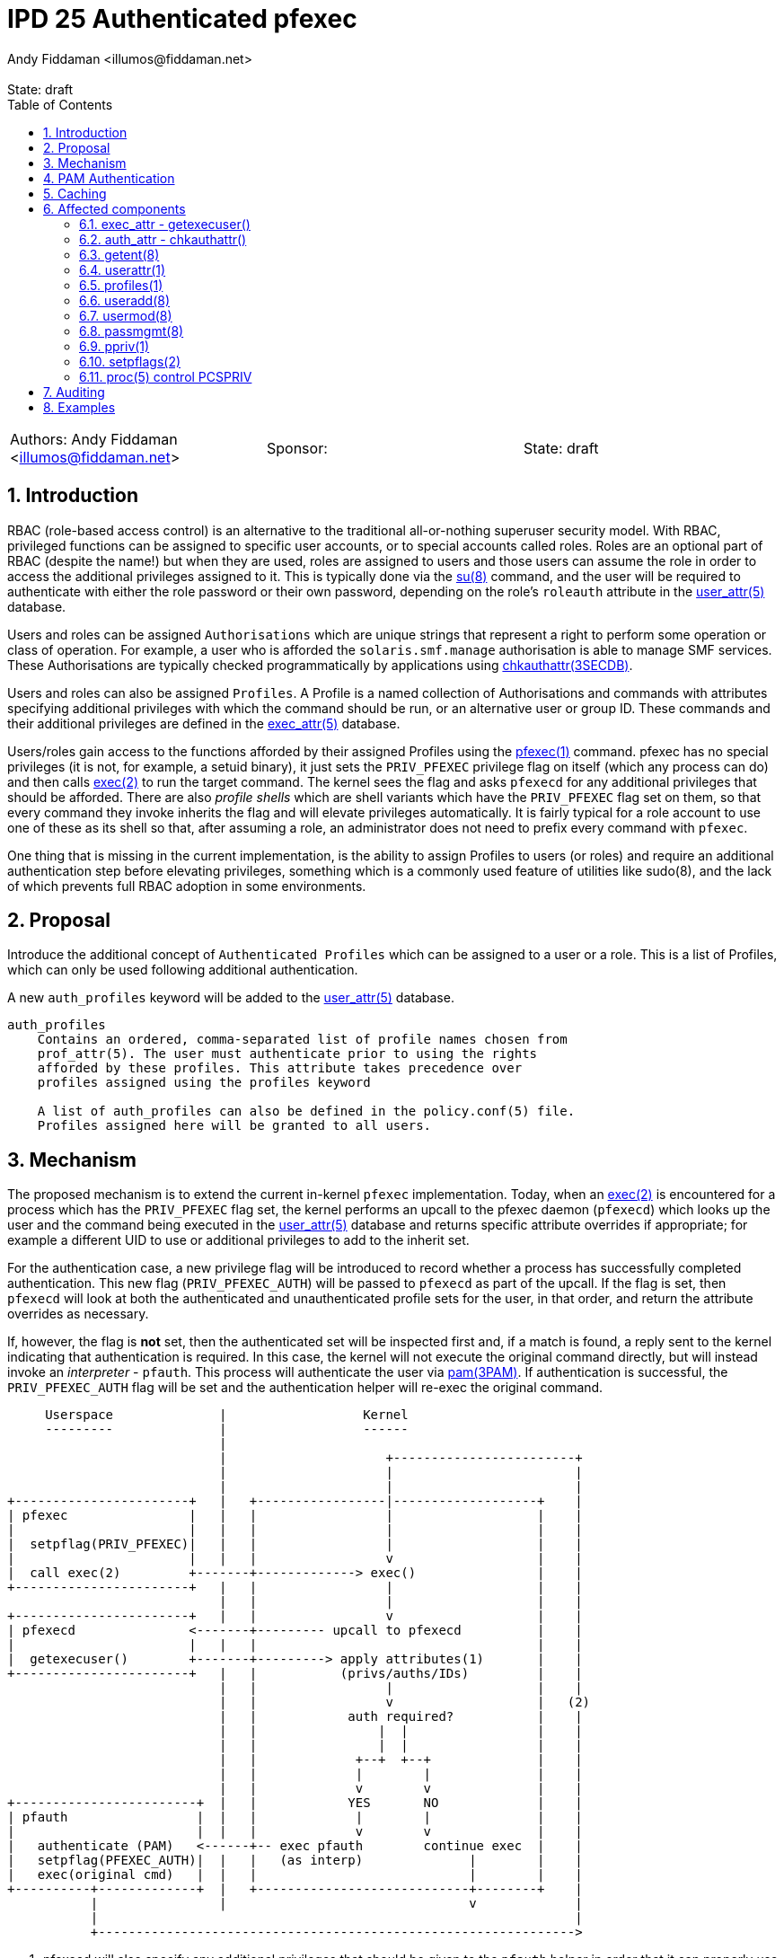 :showtitle:
:toc: left
:toclevels: 2
:numbered:
:icons: font
ifdef::env-github[]
:tip-caption: :bulb:
:note-caption: :information_source:
:important-caption: :heavy_exclamation_mark:
:caution-caption: :fire:
:warning-caption: :warning:
endif::[]
:state: draft
:revremark: State: {state}
:authors: Andy Fiddaman <illumos@fiddaman.net>
:sponsor:

= IPD 25 Authenticated pfexec
{authors}

[cols="3"]
|===
|Authors: {author}
|Sponsor: {sponsor}
|State: {state}
|===

== Introduction

RBAC (role-based access control) is an alternative to the traditional
all-or-nothing superuser security model. With RBAC, privileged functions
can be assigned to specific user accounts, or to special accounts called
roles. Roles are an optional part of RBAC (despite the name!) but when they
are used, roles are assigned to users and those users can assume the role
in order to access the additional privileges assigned to it. This is typically
done via the
https://illumos.org/man/8/su[su(8)] command, and the user will be required
to authenticate with either the role password or their own password, depending
on the role's `roleauth` attribute in the
https://illumos.org/man/5/user_attr[user_attr(5)] database.

Users and roles can be assigned `Authorisations` which are unique strings
that represent a right to perform some operation or class of operation. For
example, a user who is afforded the `solaris.smf.manage` authorisation is
able to manage SMF services. These Authorisations are typically checked
programmatically by applications using
https://illumos.org/man/3SECDB/chkauthattr[chkauthattr(3SECDB)].

Users and roles can also be assigned `Profiles`. A Profile is a named
collection of Authorisations and commands with attributes specifying
additional privileges with which the command should be run, or an alternative
user or group ID. These commands and their additional privileges are defined
in the https://illumos.org/man/5/exec_attr[exec_attr(5)] database.

Users/roles gain access to the functions afforded by their assigned Profiles
using the https://illumos.org/man/1/pfexec[pfexec(1)] command. pfexec has no
special privileges (it is not, for example, a setuid binary), it just sets the
`PRIV_PFEXEC` privilege flag on itself (which any process can do) and then
calls https://illumos.org/man/2/exec[exec(2)] to run the target command. The
kernel sees the flag and asks `pfexecd` for any additional privileges that
should be afforded. There are also _profile shells_ which are shell variants
which have the `PRIV_PFEXEC` flag set on them, so that every command they
invoke inherits the flag and will elevate privileges automatically. It is
fairly typical for a role account to use one of these as its shell so that,
after assuming a role, an administrator does not need to prefix every command
with `pfexec`.

One thing that is missing in the current implementation, is the ability to
assign Profiles to users (or roles) and require an additional authentication
step before elevating privileges, something which is a commonly used feature
of utilities like sudo(8), and the lack of which prevents full RBAC adoption
in some environments.

== Proposal

Introduce the additional concept of `Authenticated Profiles` which can be
assigned to a user or a role. This is a list of Profiles, which can only
be used following additional authentication.

A new `auth_profiles` keyword will be added to the
https://illumos.org/man/user_attr[user_attr(5)] database.

[source]
----
auth_profiles
    Contains an ordered, comma-separated list of profile names chosen from
    prof_attr(5). The user must authenticate prior to using the rights
    afforded by these profiles. This attribute takes precedence over
    profiles assigned using the profiles keyword

    A list of auth_profiles can also be defined in the policy.conf(5) file.
    Profiles assigned here will be granted to all users.
----

== Mechanism

The proposed mechanism is to extend the current in-kernel `pfexec`
implementation. Today, when an https://illumos.org/man/2/exec[exec(2)] is
encountered for a process which has the `PRIV_PFEXEC` flag set, the kernel
performs an upcall to the pfexec daemon (`pfexecd`) which looks up the user and
the command being executed in the
https://illumos.org/man/user_attr[user_attr(5)] database and returns specific
attribute overrides if appropriate; for example a different UID to use or
additional privileges to add to the inherit set.

For the authentication case, a new privilege flag will be introduced to record
whether a process has successfully completed authentication. This new flag
(`PRIV_PFEXEC_AUTH`) will be passed to `pfexecd` as part of the upcall. If the
flag is set, then `pfexecd` will look at both the authenticated and
unauthenticated profile sets for the user, in that order, and return the
attribute overrides as necessary.

If, however, the flag is **not** set, then the authenticated set will be
inspected first and, if a match is found, a reply sent to the kernel
indicating that authentication is required. In this case, the kernel will
not execute the original command directly, but will instead invoke an
_interpreter_ - `pfauth`. This process will authenticate the user
via https://illumos.org/man/3PAM/pam[pam(3PAM)]. If authentication is
successful, the `PRIV_PFEXEC_AUTH` flag will be set and the authentication
helper will re-exec the original command.


[source]
----
     Userspace              |                  Kernel
     ---------              |                  ------
                            |
                            |                     +------------------------+
                            |                     |                        |
                            |                     |                        |
+-----------------------+   |   +-----------------|-------------------+    |
| pfexec                |   |   |                 |                   |    |
|                       |   |   |                 |                   |    |
|  setpflag(PRIV_PFEXEC)|   |   |                 |                   |    |
|                       |   |   |                 v                   |    |
|  call exec(2)         +-------+-------------> exec()                |    |
+-----------------------+   |   |                 |                   |    |
                            |   |                 |                   |    |
+-----------------------+   |   |                 v                   |    |
| pfexecd               <-------+--------- upcall to pfexecd          |    |
|                       |   |   |                                     |    |
|  getexecuser()        +-------+---------> apply attributes(1)       |    |
+-----------------------+   |   |           (privs/auths/IDs)         |    |
                            |   |                 |                   |    |
                            |   |                 v                   |   (2)
                            |   |            auth required?           |    |
                            |   |                |  |                 |    |
                            |   |                |  |                 |    |
                            |   |             +--+  +--+              |    |
                            |   |             |        |              |    |
                            |   |             v        v              |    |
+------------------------+  |   |            YES       NO             |    |
| pfauth                 |  |   |             |        |              |    |
|                        |  |   |             v        v              |    |
|   authenticate (PAM)   <------+-- exec pfauth        continue exec  |    |
|   setpflag(PFEXEC_AUTH)|  |   |   (as interp)              |        |    |
|   exec(original cmd)   |  |   |                            |        |    |
+----------+-------------+  |   +----------------------------+--------+    |
           |                |                                v             |
           |                                                               |
           +--------------------------------------------------------------->
----

1. pfexecd will also specify any additional privileges that should be
   given to the `pfauth` helper in order that it can properly use PAM and
   set the `PRIV_PFEXEC_AUTH` flag following successful authentication.
   Since this is an increase in privileges, pfexecd will also tell the
   kernel to scrub the process environment, as already happens when pfexec
   changes owner or group.

2. On this second pass through, pfexecd will see the authentication status
   and include authenticated profiles when checking for additional
   Authorisations and exec attributes to assign.

== PAM Authentication

The `pfauth` command authenticates the invoking user via PAM using `pfexec` as
the service name. If nothing is explicitly defined for this service in
https://illumos.org/man/5/pam.conf[pam.conf(5)] the user will typically be
required to enter their own login password.

== Caching

It may be convenient to support caching a successful authentication for a short
time to avoid repeated prompts for authentication, although entering a profile
shell is probably more convenient in general. This can be achieved with a
caching PAM module if necessary - no support for caching will be built into
`pfexecd` itself.

== Affected components

=== exec_attr - getexecuser()

The https://illumos.org/man/3SECDB/getexecuser[getexecuser(3SECDB)] function
in https://illumos.org/man/3LIB/libsecdb[libsecdb(3LIB)] has the following
signature:

[source,c]
----
execattr_t *getexecuser(const char *username, const char *type,
    const char *id, int search_flag);
----

The `search_flag` parameter will be extended to accept two new flags to control
which of the authenticated and unauthenticated profile sets is searched.

`GET_PROF`::

Restrict the search to the unauthenticated profile list.  That is, profiles
assigned via `PROFS_GRANTED` in
https://illumos.org/man/5/policy.conf[policy.conf(5)] and via the `profiles`
keyword in https://illumos.org/man/user_attr[user_attr(5)].

`GET_AUTHPROF`::

Restrict the search to the authenticated profile list.  That is, profiles
assigned via `AUTHPROFS_GRANTED`
https://illumos.org/man/5/policy.conf[policy.conf(5)] and via the
`auth_profiles` keyword in https://illumos.org/man/user_attr[user_attr(5)].

If neither of these flags is specified then both lists are searched; this is
also the behaviour when both flags are present. In this way, backwards
compatibility with the existing behaviour is preserved.

NOTE: There is also a private `_enum_profs()` function used by a small number
of components, which will need similar changes.

=== auth_attr - chkauthattr()

Checking a user's Authorisations is primarily done through the
https://illumos.org/man/3SECDB/chkauthattr[chkauthattr(3SECDB)] function
in https://illumos.org/man/3LIB/libsecdb[libsecdb(3LIB)] has the following
signature:

[source,c]
----
int chkauthattr(const char *authname, const char *username);
----

With the introduction of authenticated rights profiles, this will need
extending so that it can determine whether the authenticated profiles should be
taken into account when checking whether a user has a particular authorisation.
The basis for considering the authenticated profiles will be whether the uid of
the calling process matches the uid of the requested user and whether that
process has the new `PRIV_PFEXEC_AUTH` process flag.

In several places the authorisation is checked from a server process which is
not running as the user being checked. To support this without modifying the
existing `chkauthattr()` function signature, a new `chkauthattr_ucred()`
variant is introduced. This takes an additional argument by which the caller
can provide a ucred which should be checked for the `PRIV_PFEXEC_AUTH` flag.

[source,c]
----
int chkauthattr_ucred(const char *authname, const char *username,
    const ucred_t *cred);
----

[source]
----
chkauthattr_ucred() is a variant of chkauthattr() that uses the provided
ucred when determining whether the AUTHPROFS_GRANTED key in
policy.conf(5) and the user's assigned authenticated profiles are
checked.
----

Some Authorisations are usable without a call to `pfexec`. For example, the
`Service Management` profile grants the following Authorisations and has no
`exec_entries`:

[source,shell]
----
% getent prof_attr Service\ Management
Service Management:::Manage services:auths=solaris.smf.manage,solaris.smf.modify
% getent exec_attr Service\ Management
%
----

For users/roles which are granted a profile like this via `auth_profiles`,
a mechanism is needed whereby they can be prompted for authentication. To
support this, new helper profiles will be introduced that cover the
necessary commands, but have no attributes defined in the exec_attr entry.
This will cause `pfexecd` to request authentication but fall back to the
standard execution path once authenticated (or directly if granted via just
`profiles`).

A helper profile for `Service Management` would look like:

[source,shell]
----
% getent prof_attr Service\ Management\ (auth helper)
Service Authentication:::Authenticated profile helper:
% getent exec_attr Service\ Management\ (auth helper)
Service Management (auth helper):solaris:cmd:::/usr/sbin/svcadm:
Service Management (auth helper):solaris:cmd:::/usr/sbin/svccfg:
----

=== getent(8)

https://illumos.org/man/8/getent[getent(8)] does not require any updates. It
does not parse the content of `user_attr` entries.

[source,shell]
----
% getent user_attr bob
bob::::type=normal;audit_flags=ex,pc:lo;profiles=Zone Management,Software Installation;auth_profiles=Service Management
----

=== userattr(1)

`userattr` does not require any updates since it works with generic key/value
pairs.

[source,shell]
----
% userattr profiles bob
Zone Management
% userattr auth_profiles bob
Software Installation,Service Management
----

NOTE: There is no man page for this utility; one should be written.

=== profiles(1)

The `profiles` command will be extended to allow filtering entries from either
the unauthenticated or authenticated profile set, and to show additional
information if requested. The default output will be unchanged and continue to
show both unauthenticated and authenticated profiles.

Looking at both authenticated and unauthenticated profiles, with no
annotation, would produce this output (`Software Installation` brings
`ZFS File System Management` along for the ride). This also includes the
profiles granted to all users via policy.conf; `Basic Solaris User` in this
instance.

[source,shell]
----
% profiles
Software Installation
ZFS File System Management
Zone Management
Service Management
Basic Solaris User
All
----

To restrict output to profiles not requiring authentication, the new
`-X` flag is used:

[source,shell]
----
% profiles -X			# show only 'profiles'
Zone Management
Basic Solaris User
All
----

and `-x` shows only the authenticated profiles:

[source,shell]
----
% profiles -x			# show only 'auth_profiles'
Software Installation
ZFS File System Management
Service Management
----

A new `-v` option adds more detail; initially just the authentication
requirement:

[source,shell]
----
% profiles -v
Software Installation (Authentication required)
ZFS File System Management (Authentication required)
Service Management (Authentication required)
Zone Management
Basic Solaris User
All
----

As an additional enhancement to `profiles`, a new `-c` option allows retrieving
the profiles that are applicable to a specified command:

[source,shell]
----
% profiles -c /usr/bin/pkg -lv bob
bob:
      Software Installation (Authentication required)
          /usr/bin/pkg               uid=0
      All
          *
----

=== useradd(8)

The `-D` option to https://illumos.org/man/8/useradd[useradd(8)] will be
extended to provide the option to specify a list of default `auth_profiles` to
be added to newly created users, as an analogue of the existing `profiles`
option.

Although the `-K` option can be used to specify this key, as in:

[source,shell]
----
% pfexec useradd -D -K auth_profiles="Software Installation"
group=other,1  project=default,3  basedir=/home
skel=/etc/skel  shell=/bin/sh  inactive=0
expire=  auths=  profiles=  auth_profiles=Software Installation
roles=  limitpriv=  defaultpriv=  lock_after_retries=
----

A convenience option will be added to complement the existing `-A`, `-P` and
`-R` flags. For want of anything obviously better, `-X` will be used.

[source]
----
-X profile
     One or more comma-separated execution profiles defined in
     prof_attr(5).  These profiles are assigned to the user's
     authenticated profile list.  See also -P.
----

[source,shell]
----
% pfexec useradd -D -X "Software Installation"
----

=== usermod(8)

As with `useradd`, the `-K` option can be used to modify the `auth_profiles`
for a user. The `-X` convenience option will be added here too complement
`-A`, `-P` and `-R`.

[source]
----
-X profile
     One or more comma-separated execution profiles defined in
     prof_attr(5).  This replaces any existing authenticated profile
     setting in user_attr(5).  If an empty profile list is specified,
     the existing setting is removed.  This option applies to the
     user's authenticated profile list; see also -P.
----

=== passmgmt(8)

As above, a new `-X` option will be added here too to support being called from
useradd/usermod. As with the other passed-through options, this will not be
documented in the manual but the documented `-K` flag can be used to explicitly
set `auth_profiles`.

=== ppriv(1)

ppriv already has an undocumented `-P` command line option to set the
`PRIV_PFEXEC` flag in a process, but it does not have good generic options
for managing flags.

This utility will be updated to accept a new `-f` option that can be used to
flexibly set and unset process flags. The existing `-D`, `-M`, `-N`, and
the undocumented `-P` and `-x` options will be retained but re-implemented in
terms of the new flag. This option will also be updated with support for the
new `PRIV_EXEC_AUTH` flag.

[source]
----
-f {+-}{ADMPX}
     Set or unset process flags.  With '+' the listed flags are set,
     and with '-' the flags are unset.  Available flags are:

	 A     PRIV_EXEC_AUTH

	 D     PRIV_DEBUG

	 M     NET_MAC_AWARE, NET_MAC_AWARE_INHERIT

	 P     PRIV_PFEXEC

	 X     PRIV_XPOLICY

     See setpflags(2) for more information on these flags.
----

=== setpflags(2)

The `setpflags` system call will be updated to handle changing the new
`PRIV_PFEXEC_AUTH` flag. Setting this flag will require the `PRIV_PROC_SETID`
privilege.

=== proc(5) control PCSPRIV

As per `setpflags(2)`, setting the `PRIV_PFEXEC_AUTH` flag via the
https://illumos.org/man/5/proc[proc(5)] interface will also require the
`PRIV_PROC_SETID` privilege.

== Auditing

`execve(2) with pfexec` is already audited by the kernel. A new `pfauth`
audit event will be added to record the success or failure of the
authentication phase when an authenticated profile is involved.

[source]
----
6256:AUE_pfauth:pfauth:ps,ex,ua,as
----

== Examples

[source,shell]
----
bob@bloody:~% pfexec pkg refresh
Authentication required for 'Software Installation' profile
Password:
Refreshing catalog 2/2 openindiana.org

bob@bloody:~% profiles -vXlc /usr/bin/id bob
bob:
      xtest (Authentication required)
          /usr/bin/id                uid=0

bob@bloody:~% /usr/bin/id
uid=101(bob) gid=1(other)

bob@bloody:~% pfexec /usr/bin/id
Authentication required for 'Auth pfexec test' profile
Password:
uid=0(root) gid=1(other)

bob@bloody:~% pfexec pkg refresh
Authentication required for 'Software Installation' profile
Password:
Authentication failed
----

